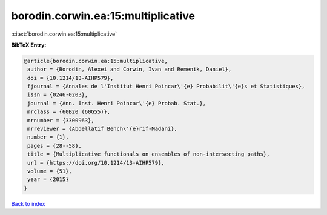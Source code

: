 borodin.corwin.ea:15:multiplicative
===================================

:cite:t:`borodin.corwin.ea:15:multiplicative`

**BibTeX Entry:**

.. code-block:: bibtex

   @article{borodin.corwin.ea:15:multiplicative,
    author = {Borodin, Alexei and Corwin, Ivan and Remenik, Daniel},
    doi = {10.1214/13-AIHP579},
    fjournal = {Annales de l'Institut Henri Poincar\'{e} Probabilit\'{e}s et Statistiques},
    issn = {0246-0203},
    journal = {Ann. Inst. Henri Poincar\'{e} Probab. Stat.},
    mrclass = {60B20 (60G55)},
    mrnumber = {3300963},
    mrreviewer = {Abdellatif Bench\'{e}rif-Madani},
    number = {1},
    pages = {28--58},
    title = {Multiplicative functionals on ensembles of non-intersecting paths},
    url = {https://doi.org/10.1214/13-AIHP579},
    volume = {51},
    year = {2015}
   }

`Back to index <../By-Cite-Keys.rst>`_
